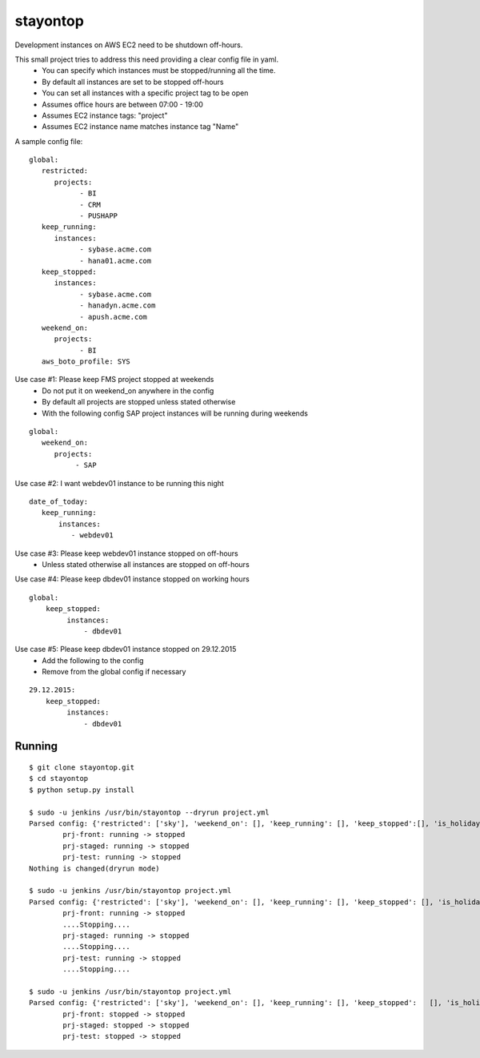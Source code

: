 stayontop
===========================================

Development instances on AWS EC2 need to be shutdown off-hours.

This small project tries to address this need providing a clear config file in yaml.
  - You can specify which instances must be stopped/running all the time.
  - By default all instances are set to be stopped off-hours
  - You can set all instances with a specific project tag to be open
  - Assumes office hours are between 07:00 - 19:00
  - Assumes EC2 instance tags: "project"
  - Assumes EC2 instance name matches  instance tag "Name"

A sample config file:

::

        global:
           restricted:
              projects:
                    - BI
                    - CRM
                    - PUSHAPP
           keep_running:
              instances:
                    - sybase.acme.com
                    - hana01.acme.com
           keep_stopped:
              instances:
                    - sybase.acme.com
                    - hanadyn.acme.com
                    - apush.acme.com
           weekend_on:
              projects:
                    - BI
           aws_boto_profile: SYS

Use case #1: Please keep FMS project stopped at weekends
   - Do not put it on weekend_on anywhere in the config
   - By default all projects are stopped unless stated otherwise
   - With the following config SAP project instances will be running during weekends

::

   global:
      weekend_on:
         projects:
              - SAP


Use case #2:  I want webdev01 instance to be running this night
::

   date_of_today:
      keep_running:
          instances:
             - webdev01


Use case #3:  Please keep webdev01 instance stopped on off-hours
    - Unless stated otherwise all instances are stopped on off-hours


Use case #4: Please keep dbdev01 instance stopped on working hours
::

    global:
        keep_stopped:
             instances:
                 - dbdev01


Use case #5:  Please keep dbdev01 instance stopped on 29.12.2015
   - Add the following to the config
   - Remove from the global config if necessary

::

     29.12.2015:
         keep_stopped:
              instances:
                  - dbdev01


Running
-----------------------

::

        $ git clone stayontop.git
        $ cd stayontop
        $ python setup.py install
      
        $ sudo -u jenkins /usr/bin/stayontop --dryrun project.yml
        Parsed config: {'restricted': ['sky'], 'weekend_on': [], 'keep_running': [], 'keep_stopped':[], 'is_holiday': False, 'aws_boto_profile': 'ecom'}``
                prj-front: running -> stopped
                prj-staged: running -> stopped
                prj-test: running -> stopped
        Nothing is changed(dryrun mode)

        $ sudo -u jenkins /usr/bin/stayontop project.yml
        Parsed config: {'restricted': ['sky'], 'weekend_on': [], 'keep_running': [], 'keep_stopped': [], 'is_holiday': False, 'aws_boto_profile': 'ecom'}
                prj-front: running -> stopped
                ....Stopping....
                prj-staged: running -> stopped
                ....Stopping....
                prj-test: running -> stopped
                ....Stopping....

        $ sudo -u jenkins /usr/bin/stayontop project.yml
        Parsed config: {'restricted': ['sky'], 'weekend_on': [], 'keep_running': [], 'keep_stopped':   [], 'is_holiday': False, 'aws_boto_profile': 'ecom'}
                prj-front: stopped -> stopped
                prj-staged: stopped -> stopped
                prj-test: stopped -> stopped

